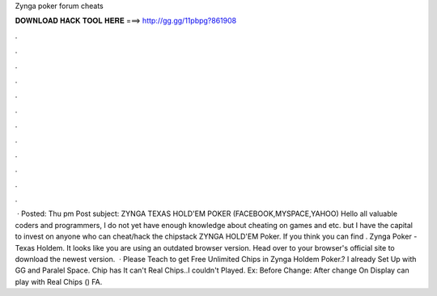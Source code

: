 Zynga poker forum cheats

𝐃𝐎𝐖𝐍𝐋𝐎𝐀𝐃 𝐇𝐀𝐂𝐊 𝐓𝐎𝐎𝐋 𝐇𝐄𝐑𝐄 ===> http://gg.gg/11pbpg?861908

.

.

.

.

.

.

.

.

.

.

.

.

 · Posted: Thu pm Post subject: ZYNGA TEXAS HOLD'EM POKER (FACEBOOK,MYSPACE,YAHOO) Hello all valuable coders and programmers, I do not yet have enough knowledge about cheating on games and etc. but I have the capital to invest on anyone who can cheat/hack the chipstack ZYNGA HOLD'EM Poker. If you think you can find . Zynga Poker - Texas Holdem. It looks like you are using an outdated browser version. Head over to your browser's official site to download the newest version.  · Please Teach  to get Free Unlimited Chips in Zynga Holdem Poker.? I already Set Up with GG and Paralel Space. Chip has  It can't Real Chips..I couldn't Played. Ex: Before Change: After change On Display  can play with Real Chips () FA.